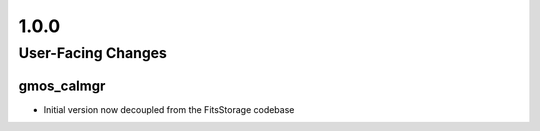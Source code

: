 1.0.0
=====

User-Facing Changes
-------------------

gmos_calmgr
^^^^^^^^^^^

- Initial version now decoupled from the FitsStorage codebase

